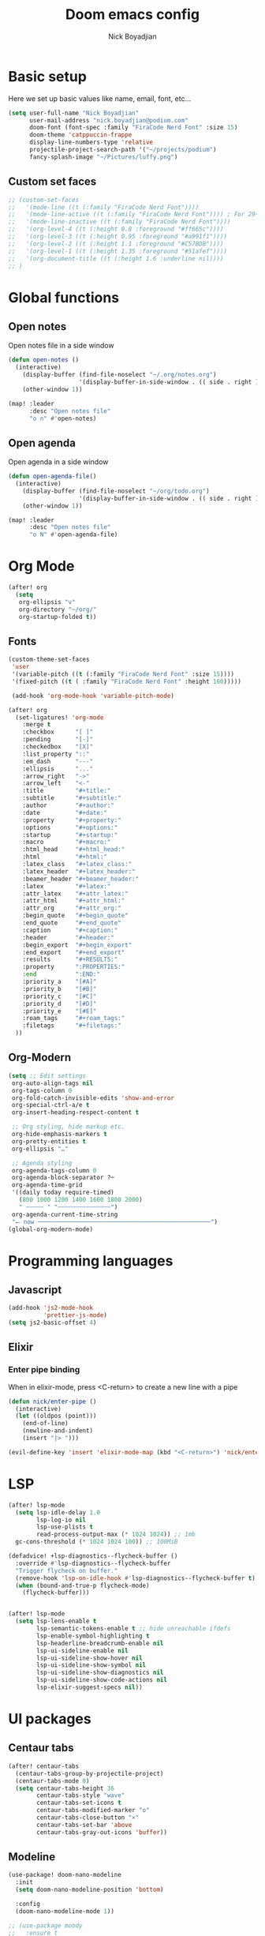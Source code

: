 #+title: Doom emacs config
#+author: Nick Boyadjian
#+options: num:nil

* Basic setup
Here we set up basic values like name, email, font, etc...
#+begin_src emacs-lisp
(setq user-full-name "Nick Boyadjian"
      user-mail-address "nick.boyadjian@podium.com"
      doom-font (font-spec :family "FiraCode Nerd Font" :size 15)
      doom-theme 'catppuccin-frappe
      display-line-numbers-type 'relative
      projectile-project-search-path '("~/projects/podium")
      fancy-splash-image "~/Pictures/luffy.png")
#+end_src

** Custom set faces
#+begin_src emacs-lisp
;; (custom-set-faces
;;   '(mode-line ((t (:family "FiraCode Nerd Font"))))
;;   '(mode-line-active ((t (:family "FiraCode Nerd Font")))) ; For 29+
;;   '(mode-line-inactive ((t (:family "FiraCode Nerd Font"))))
;;   '(org-level-4 ((t (:height 0.8 :foreground "#ff665c"))))
;;   '(org-level-3 ((t (:height 0.95 :foreground "#a991f1"))))
;;   '(org-level-2 ((t (:height 1.1 :foreground "#C57BDB"))))
;;   '(org-level-1 ((t (:height 1.35 :foreground "#51afef"))))
;;   '(org-document-title ((t (:height 1.6 :underline nil))))
;; )
#+end_src
* Global functions
**  Open notes
Open notes file in a side window
#+begin_src emacs-lisp
(defun open-notes ()
  (interactive)
    (display-buffer (find-file-noselect "~/.org/notes.org")
                    '(display-buffer-in-side-window . (( side . right ))))
    (other-window 1))

(map! :leader
      :desc "Open notes file"
      "o n" #'open-notes)
#+end_src
**  Open agenda
Open agenda in a side window
#+begin_src emacs-lisp
(defun open-agenda-file()
  (interactive)
    (display-buffer (find-file-noselect "~/org/todo.org")
                    '(display-buffer-in-side-window . (( side . right ))))
    (other-window 1))

(map! :leader
      :desc "Open notes file"
      "o N" #'open-agenda-file)
#+end_src
* Org Mode
#+begin_src emacs-lisp
(after! org
  (setq
   org-ellipsis "v"
   org-directory "~/org/"
   org-startup-folded t))
#+end_src
** Fonts
#+begin_src emacs-lisp
(custom-theme-set-faces
 'user
 '(variable-pitch ((t (:family "FiraCode Nerd Font" :size 15))))
 '(fixed-pitch ((t ( :family "FiraCode Nerd Font" :height 160)))))

 (add-hook 'org-mode-hook 'variable-pitch-mode)
#+end_src

#+begin_src emacs-lisp
(after! org
  (set-ligatures! 'org-mode
    :merge t
    :checkbox      "[ ]"
    :pending       "[-]"
    :checkedbox    "[X]"
    :list_property "::"
    :em_dash       "---"
    :ellipsis      "..."
    :arrow_right   "->"
    :arrow_left    "<-"
    :title         "#+title:"
    :subtitle      "#+subtitle:"
    :author        "#+author:"
    :date          "#+date:"
    :property      "#+property:"
    :options       "#+options:"
    :startup       "#+startup:"
    :macro         "#+macro:"
    :html_head     "#+html_head:"
    :html          "#+html:"
    :latex_class   "#+latex_class:"
    :latex_header  "#+latex_header:"
    :beamer_header "#+beamer_header:"
    :latex         "#+latex:"
    :attr_latex    "#+attr_latex:"
    :attr_html     "#+attr_html:"
    :attr_org      "#+attr_org:"
    :begin_quote   "#+begin_quote"
    :end_quote     "#+end_quote"
    :caption       "#+caption:"
    :header        "#+header:"
    :begin_export  "#+begin_export"
    :end_export    "#+end_export"
    :results       "#+RESULTS:"
    :property      ":PROPERTIES:"
    :end           ":END:"
    :priority_a    "[#A]"
    :priority_b    "[#B]"
    :priority_c    "[#C]"
    :priority_d    "[#D]"
    :priority_e    "[#E]"
    :roam_tags     "#+roam_tags:"
    :filetags      "#+filetags:"
  ))
#+end_src
** Org-Modern
#+begin_src emacs-lisp
(setq ;; Edit settings
 org-auto-align-tags nil
 org-tags-column 0
 org-fold-catch-invisible-edits 'show-and-error
 org-special-ctrl-a/e t
 org-insert-heading-respect-content t

 ;; Org styling, hide markup etc.
 org-hide-emphasis-markers t
 org-pretty-entities t
 org-ellipsis "…"

 ;; Agenda styling
 org-agenda-tags-column 0
 org-agenda-block-separator ?─
 org-agenda-time-grid
 '((daily today require-timed)
   (800 1000 1200 1400 1600 1800 2000)
   " ┄┄┄┄┄ " "┄┄┄┄┄┄┄┄┄┄┄┄┄┄┄")
 org-agenda-current-time-string
 "⭠ now ─────────────────────────────────────────────────")
(global-org-modern-mode)
#+end_src
* Programming languages
** Javascript
#+begin_src emacs-lisp
(add-hook 'js2-mode-hook
          'prettier-js-mode)
(setq js2-basic-offset 4)
#+end_src
** Elixir
*** Enter pipe binding
When in elixir-mode, press <C-return> to create a new line with a pipe
#+begin_src emacs-lisp
(defun nick/enter-pipe ()
  (interactive)
  (let ((oldpos (point)))
    (end-of-line)
    (newline-and-indent)
    (insert "|> ")))

(evil-define-key 'insert 'elixir-mode-map (kbd "<C-return>") 'nick/enter-pipe)
#+end_src
* LSP
#+begin_src emacs-lisp
(after! lsp-mode
  (setq lsp-idle-delay 1.0
        lsp-log-io nil
        lsp-use-plists t
        read-process-output-max (* 1024 1024)) ;; 1mb
  gc-cons-threshold (* 1024 1024 100)) ;; 100MiB

(defadvice! +lsp-diagnostics--flycheck-buffer ()
  :override #'lsp-diagnostics--flycheck-buffer
  "Trigger flycheck on buffer."
  (remove-hook 'lsp-on-idle-hook #'lsp-diagnostics--flycheck-buffer t)
  (when (bound-and-true-p flycheck-mode)
    (flycheck-buffer)))


(after! lsp-mode
  (setq lsp-lens-enable t
        lsp-semantic-tokens-enable t ;; hide unreachable ifdefs
        lsp-enable-symbol-highlighting t
        lsp-headerline-breadcrumb-enable nil
        lsp-ui-sideline-enable nil
        lsp-ui-sideline-show-hover nil
        lsp-ui-sideline-show-symbol nil
        lsp-ui-sideline-show-diagnostics nil
        lsp-ui-sideline-show-code-actions nil
        lsp-elixir-suggest-specs nil))
#+end_src
* UI packages
** Centaur tabs
#+begin_src emacs-lisp
(after! centaur-tabs
  (centaur-tabs-group-by-projectile-project)
  (centaur-tabs-mode 0)
  (setq centaur-tabs-height 36
        centaur-tabs-style "wave"
        centaur-tabs-set-icons t
        centaur-tabs-modified-marker "o"
        centaur-tabs-close-button "×"
        centaur-tabs-set-bar 'above
        centaur-tabs-gray-out-icons 'buffer))
#+end_src
** Modeline
#+begin_src emacs-lisp
(use-package! doom-nano-modeline
  :init
  (setq doom-nano-modeline-position 'bottom)

  :config
  (doom-nano-modeline-mode 1))

;; (use-package moody
;;   :ensure t
;;   :config
;;   (setq x-underline-at-descent-line t)

;;   (setq-default mode-line-format
;;                 '(" "
;;                   mode-line-front-space
;;                   mode-line-client
;;                   mode-line-frame-identification
;;                   mode-line-buffer-identification " " mode-line-position
;;                   (vc-mode vc-mode)
;;                   (multiple-cursors-mode mc/mode-line)
;;                   " " mode-line-modes
;;                   mode-line-end-spaces))

;;   (use-package minions
;;     :ensure t
;;     :config
;;     (minions-mode +1))

;;   (setq global-mode-string (remove 'display-time-string global-mode-string))

;;   (moody-replace-mode-line-buffer-identification)
;;   (moody-replace-vc-mode))
#+end_src
** Ranger
#+begin_src emacs-lisp
(map! :leader
      :desc "Open ranger"
      "o ." #'ranger)
#+end_src
** Blamer
#+begin_src emacs-lisp
(use-package blamer
  :bind (("s-i" . blamer-show-commit-info))
  :defer 20
  :custom
  (blamer-idle-time 0.3)
  (blamer-min-offset 70)
  :custom-face
  (blamer-face ((t :foreground "#7a88cf"
                    :background nil
                    :height 140
                    :italic t)))
  :config
  (global-blamer-mode -1))
#+end_src
** Neotree
#+begin_src emacs-lisp
(use-package all-the-icons)
(use-package neotree
  :config
  (setq neo-smart-open t
        neo-window-width 30
        neo-window-fixed-size nil
        neo-window-position 'left
        neo-theme (if (display-graphic-p) 'icons 'arrow)
        projectile-switch-project-action 'neotree-projectile-action)
  ;; truncate long file names in neotree
  (add-hook 'neo-after-create-hook
            #'(lambda (_)
                (with-current-buffer (get-buffer neo-buffer-name)
                  (setq truncate-lines t)
                  (setq word-wrap nil)
                  (setq neo-smart-open t)
                  (setq neo-window-position 'left)
                  (make-local-variable 'auto-hscroll-mode)
                  (setq auto-hscroll-mode nil)))))
(doom-themes-neotree-config)
(setq doom-themes-neotree-file-icons t)
#+end_src
** Emojify
#+begin_src emacs_lisp
(global-emojify-mode)
#+end_src
